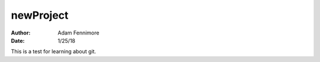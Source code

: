 newProject
##########

:Author: Adam Fennimore
:Date: 1/25/18

This is a test for learning about git.
